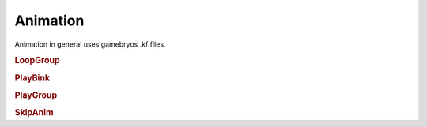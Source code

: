 Animation
============

Animation in general uses gamebryos .kf files.

.. rubric:: LoopGroup


.. rubric:: PlayBink


.. rubric:: PlayGroup


.. rubric:: SkipAnim
